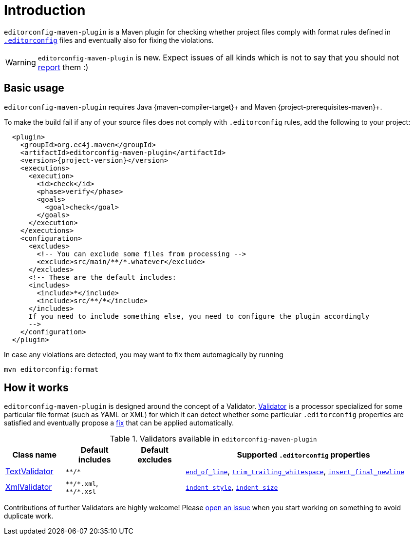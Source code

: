 = Introduction

`editorconfig-maven-plugin` is a Maven plugin for checking whether project files comply with format rules
defined in `http://editorconfig.org/[.editorconfig]` files and eventually also for fixing the violations.

WARNING: `editorconfig-maven-plugin` is new. Expect issues of all kinds which is not to say that you should not
https://github.com/ec4j/editorconfig-maven-plugin/issues[report] them :)

== Basic usage

`editorconfig-maven-plugin` requires Java {maven-compiler-target}+ and Maven {project-prerequisites-maven}+.

To make the build fail if any of your source files does not comply with `.editorconfig` rules, add the following to your project:

[source,xml,subs=attributes+]
----
  <plugin>
    <groupId>org.ec4j.maven</groupId>
    <artifactId>editorconfig-maven-plugin</artifactId>
    <version>{project-version}</version>
    <executions>
      <execution>
        <id>check</id>
        <phase>verify</phase>
        <goals>
          <goal>check</goal>
        </goals>
      </execution>
    </executions>
    <configuration>
      <excludes>
        <!-- You can exclude some files from processing -->
        <exclude>src/main/**/*.whatever</exclude>
      </excludes>
      <!-- These are the default includes:
      <includes>
        <include>*</include>
        <include>src/**/*</include>
      </includes>
      If you need to include something else, you need to configure the plugin accordingly
      -->
    </configuration>
  </plugin>
----

In case any violations are detected, you may want to fix them automagically by running

[source,xml]
----
mvn editorconfig:format
----


== How it works

`editorconfig-maven-plugin` is designed around the concept of a Validator.
https://github.com/ec4j/editorconfig-maven-plugin/blob/master/src/main/java/org/ec4j/maven/core/Validator.java[Validator]
is a processor specialized for some particular file format (such as YAML or XML) for which it can detect whether some
particular `.editorconfig` properties are satisfied and eventually propose a
https://github.com/ec4j/editorconfig-maven-plugin/blob/master/src/main/java/org/ec4j/maven/core/Edit.java[fix] that can
be applied automatically.

.Validators available in `editorconfig-maven-plugin`
[cols="1,1,1,4"]
|===
|Class name |Default includes|Default excludes |Supported `.editorconfig` properties

|https://github.com/ec4j/editorconfig-maven-plugin/blob/master/src/main/java/org/ec4j/maven/validator/TextValidator.java[TextValidator]
|`pass:[**/*]`
|
|`https://github.com/editorconfig/editorconfig/wiki/EditorConfig-Properties#end_of_line[end_of_line]`,
`https://github.com/editorconfig/editorconfig/wiki/EditorConfig-Properties#trim_trailing_whitespace[trim_trailing_whitespace]`,
`https://github.com/editorconfig/editorconfig/wiki/EditorConfig-Properties#insert_final_newline[insert_final_newline]`

|https://github.com/ec4j/editorconfig-maven-plugin/blob/master/src/main/java/org/ec4j/maven/validator/XmlValidator.java[XmlValidator]
|`pass:[**/*.xml]`, `pass:[**/*.xsl]`
|
|`https://github.com/editorconfig/editorconfig/wiki/EditorConfig-Properties#indent_style[indent_style]`,
`https://github.com/editorconfig/editorconfig/wiki/EditorConfig-Properties#indent_size[indent_size]`
|===


Contributions of further Validators are highly welcome! Please
https://github.com/ec4j/editorconfig-maven-plugin/issues[open an issue] when you start working on something to avoid
duplicate work.

